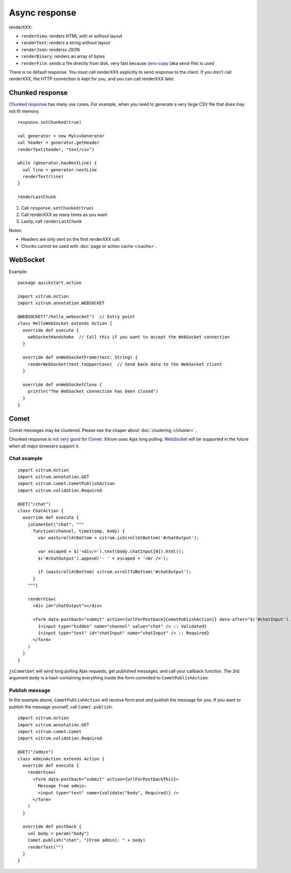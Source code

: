 Async response
==============

.. image:: img/xitrum/lao_gamen_gargamel.jpg

renderXXX:

* ``renderView``: renders HTML with or without layout
* ``renderText``: renders a string without layout
* ``renderJson``: renderss JSON
* ``renderBinary``: renders an array of bytes
* ``renderFile``: sends a file directly from disk, very fast
  because `zero-copy <http://www.ibm.com/developerworks/library/j-zerocopy/>`_
  (aka send-file) is used

There is no default response. You must call renderXXX explicitly to send response
to the client. If you don't call renderXXX, the HTTP connection is kept for you,
and you can call renderXXX later.

Chunked response
----------------

`Chunked response <http://en.wikipedia.org/wiki/Chunked_transfer_encoding>`_
has many use cases. For example, when you need to generate a very large CSV
file that does may not fit memory.

::

  response.setChunked(true)

  val generator = new MyCsvGenerator
  val header = generator.getHeader
  renderText(header, "text/csv")

  while (generator.hasNextLine) {
    val line = generator.nextLine
    renderText(line)
  }

  renderLastChunk

1. Call ``response.setChunked(true)``
2. Call renderXXX as many times as you want
3. Lastly, call ``renderLastChunk``

Notes:

* Headers are only sent on the first renderXXX call.
* Chunks cannot be used with :doc:`page or action cache </cache>`.

WebSocket
---------

Example:

::

  package quickstart.action

  import xitrum.Action
  import xitrum.annotation.WEBSOCKET

  @WEBSOCKET("/hello_websocket")  // Entry point
  class HelloWebSocket extends Action {
    override def execute {
      webSocketHandshake  // Call this if you want to accept the WebSocket connection
    }

    override def onWebSocketFrame(text: String) {
      renderWebSocket(text.toUpperCase)  // Send back data to the WebSocket client
    }

    override def onWebSocketClose {
      println("The WebSocket connection has been closed")
    }
  }

Comet
-----

Comet messages may be clustered. Please see the chaper about :doc:`clustering </cluster>`.

Chunked response is `not very good <http://www.shanison.com/2010/05/10/stop-the-browser-%E2%80%9Cthrobber-of-doom%E2%80%9D-while-loading-comet-forever-iframe/>`_
for `Comet <http://en.wikipedia.org/wiki/Comet_(programming)/>`_.
Xitrum uses Ajax long polling. `WebSocket <http://en.wikipedia.org/wiki/WebSocket>`_
will be supported in the future when all major browsers support it.

Chat example
~~~~~~~~~~~~

::

  import xitrum.Action
  import xitrum.annotation.GET
  import xitrum.comet.CometPublishAction
  import xitrum.validation.Required

  @GET("/chat")
  class ChatAction {
    override def execute {
      jsCometGet("chat", """
        function(channel, timestamp, body) {
          var wasScrollAtBottom = xitrum.isScrollAtBottom('#chatOutput');

          var escaped = $('<div/>').text(body.chatInput[0]).html();
          $('#chatOutput').append('- ' + escaped + '<br />');

          if (wasScrollAtBottom) xitrum.scrollToBottom('#chatOutput');
        }
      """)

      renderView(
        <div id="chatOutput"></div>

        <form data-postback="submit" action={urlForPostback[CometPublishAction]} data-after="$('#chatInput').value('')">
          {<input type="hidden" name="channel" value="chat" /> :: Validated}
          {<input type="text" id="chatInput" name="chatInput" /> :: Required}
        </form>
      )
    }
  }

``jsCometGet`` will send long polling Ajax requests, get published messages,
and call your callback function. The 3rd argument ``body`` is a hash
containing everything inside the form commited to ``CometPublishAction``.

Publish message
~~~~~~~~~~~~~~~

In the example above, ``CometPublishAction`` will receive form post and publish
the message for you. If you want to publish the message yourself, call ``Comet.publish``:

::

  import xitrum.Action
  import xitrum.annotation.GET
  import xitrum.comet.Comet
  import xitrum.validation.Required

  @GET("/admin")
  class AdminAction extends Action {
    override def execute {
      renderView(
        <form data-postback="submit" action={urlForPostbackThis}>
          Message from admin:
          <input type="text" name={validate("body", Required)} />
        </form>
      )
    }

    override def postback {
      val body = param("body")
      Comet.publish("chat", "[From admin]: " + body)
      renderText("")
    }
  }
